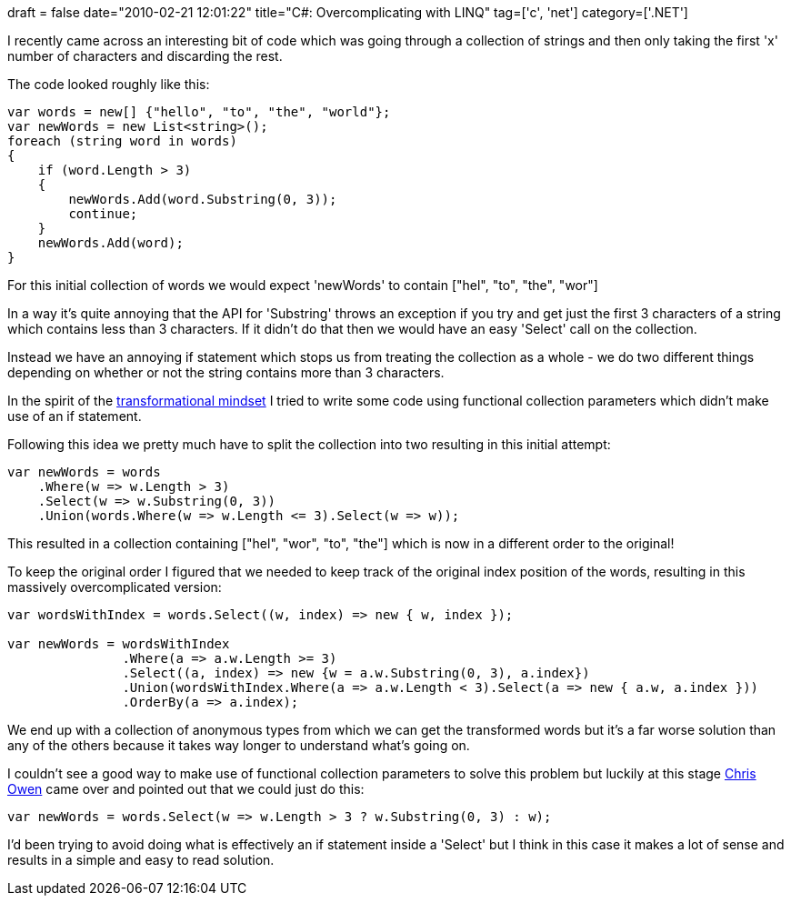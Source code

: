 +++
draft = false
date="2010-02-21 12:01:22"
title="C#: Overcomplicating with LINQ"
tag=['c', 'net']
category=['.NET']
+++

I recently came across an interesting bit of code which was going through a collection of strings and then only taking the first 'x' number of characters and discarding the rest.

The code looked roughly like this:

[source,csharp]
----

var words = new[] {"hello", "to", "the", "world"};
var newWords = new List<string>();
foreach (string word in words)
{
    if (word.Length > 3)
    {
        newWords.Add(word.Substring(0, 3));
        continue;
    }
    newWords.Add(word);
}
----

For this initial collection of words we would expect 'newWords' to contain ["hel", "to", "the", "wor"]

In a way it's quite annoying that the API for 'Substring' throws an exception if you try and get just the first 3 characters of a string which contains less than 3 characters. If it didn't do that then we would have an easy 'Select' call on the collection.

Instead we have an annoying if statement which stops us from treating the collection as a whole - we do two different things depending on whether or not the string contains more than 3 characters.

In the spirit of the http://www.markhneedham.com/blog/2010/01/20/functional-collectional-parameters-some-thoughts/#comment-30627[transformational mindset] I tried to write some code using functional collection parameters which didn't make use of an if statement.

Following this idea we pretty much have to split the collection into two resulting in this initial attempt:

[source,csharp]
----

var newWords = words
    .Where(w => w.Length > 3)
    .Select(w => w.Substring(0, 3))
    .Union(words.Where(w => w.Length <= 3).Select(w => w));
----

This resulted in a collection containing ["hel", "wor", "to", "the"] which is now in a different order to the original!

To keep the original order I figured that we needed to keep track of the original index position of the words, resulting in this massively overcomplicated version:

[source,csharp]
----

var wordsWithIndex = words.Select((w, index) => new { w, index });

var newWords = wordsWithIndex
               .Where(a => a.w.Length >= 3)
               .Select((a, index) => new {w = a.w.Substring(0, 3), a.index})
               .Union(wordsWithIndex.Where(a => a.w.Length < 3).Select(a => new { a.w, a.index }))
               .OrderBy(a => a.index);
----

We end up with a collection of anonymous types from which we can get the transformed words but it's a far worse solution than any of the others because it takes way longer to understand what's going on.

I couldn't see a good way to make use of functional collection parameters to solve this problem but luckily at this stage http://enginechris.wordpress.com/[Chris Owen] came over and pointed out that we could just do this:

[source,csharp]
----

var newWords = words.Select(w => w.Length > 3 ? w.Substring(0, 3) : w);
----

I'd been trying to avoid doing what is effectively an if statement inside a 'Select' but I think in this case it makes a lot of sense and results in a simple and easy to read solution.
